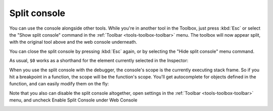 =============
Split console
=============

You can use the console alongside other tools. While you're in another tool in the Toolbox, just press :kbd:`Esc` or select the "Show split console" command in the :ref:`Toolbar <tools-toolbox-toolbar>` menu. The toolbox will now appear split, with the original tool above and the web console underneath.

You can close the split console by pressing :kbd:`Esc` again, or by selecting the "Hide split console" menu command.

.. image:: split-console.png
  :alt: Screenshot highlighting the close button of the split console
  :class: border

.. raw:: html

  <iframe width="560" height="315" src="https://www.youtube.com/embed/G2hyxhPHyXo" title="YouTube video player" frameborder="0" allow="accelerometer; autoplay; clipboard-write; encrypted-media; gyroscope; picture-in-picture" allowfullscreen></iframe>
  <br/>
  <br/>

As usual, ``$0`` works as a shorthand for the element currently selected in the Inspector:

.. image:: split-console-debugger.png
  :alt: Screenshot demonstrating how typing in $0 in the split console highlights the currently selected element on the page
  :class: center

When you use the split console with the debugger, the console's scope is the currently executing stack frame. So if you hit a breakpoint in a function, the scope will be the function's scope. You'll get autocomplete for objects defined in the function, and can easily modify them on the fly:

.. image:: split-console-show-debug.png
  :alt: Screenshot showing the split console acting within the scope of the paused statement
  :class: center

Note that you also can disable the split console altogether, open settings in the :ref:`Toolbar <tools-toolbox-toolbar>` menu, and uncheck Enable Split Console under Web Console

.. image:: split-console-disable-feature.png
  :alt: Screenshot showing the settings item of the Toolbar menu and the Enable Split Console checkbox in the settings
  :class: center

